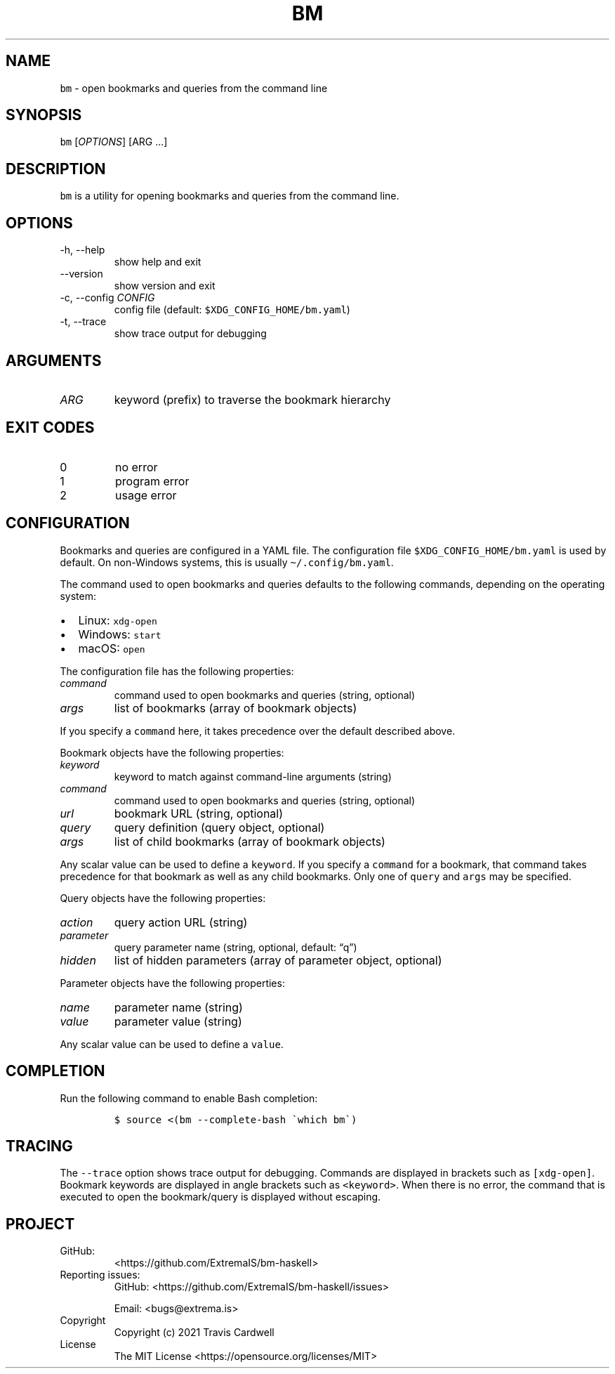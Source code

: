 .\" Automatically generated by Pandoc 2.11.4
.\"
.TH "BM" "1" "" "bm-haskell 0.1.0.1 (2021-10-10)" "bm Manual"
.nh
.SH NAME
.PP
\f[C]bm\f[R] - open bookmarks and queries from the command line
.SH SYNOPSIS
.PP
\f[C]bm\f[R] [\f[I]OPTIONS\f[R]] [ARG \&...]
.SH DESCRIPTION
.PP
\f[C]bm\f[R] is a utility for opening bookmarks and queries from the
command line.
.SH OPTIONS
.TP
-h, --help
show help and exit
.TP
--version
show version and exit
.TP
-c, --config \f[I]CONFIG\f[R]
config file (default: \f[C]$XDG_CONFIG_HOME/bm.yaml\f[R])
.TP
-t, --trace
show trace output for debugging
.SH ARGUMENTS
.TP
\f[I]ARG\f[R]
keyword (prefix) to traverse the bookmark hierarchy
.SH EXIT CODES
.TP
0
no error
.TP
1
program error
.TP
2
usage error
.SH CONFIGURATION
.PP
Bookmarks and queries are configured in a YAML file.
The configuration file \f[C]$XDG_CONFIG_HOME/bm.yaml\f[R] is used by
default.
On non-Windows systems, this is usually \f[C]\[ti]/.config/bm.yaml\f[R].
.PP
The command used to open bookmarks and queries defaults to the following
commands, depending on the operating system:
.IP \[bu] 2
Linux: \f[C]xdg-open\f[R]
.IP \[bu] 2
Windows: \f[C]start\f[R]
.IP \[bu] 2
macOS: \f[C]open\f[R]
.PP
The configuration file has the following properties:
.TP
\f[I]command\f[R]
command used to open bookmarks and queries (string, optional)
.TP
\f[I]args\f[R]
list of bookmarks (array of bookmark objects)
.PP
If you specify a \f[C]command\f[R] here, it takes precedence over the
default described above.
.PP
Bookmark objects have the following properties:
.TP
\f[I]keyword\f[R]
keyword to match against command-line arguments (string)
.TP
\f[I]command\f[R]
command used to open bookmarks and queries (string, optional)
.TP
\f[I]url\f[R]
bookmark URL (string, optional)
.TP
\f[I]query\f[R]
query definition (query object, optional)
.TP
\f[I]args\f[R]
list of child bookmarks (array of bookmark objects)
.PP
Any scalar value can be used to define a \f[C]keyword\f[R].
If you specify a \f[C]command\f[R] for a bookmark, that command takes
precedence for that bookmark as well as any child bookmarks.
Only one of \f[C]query\f[R] and \f[C]args\f[R] may be specified.
.PP
Query objects have the following properties:
.TP
\f[I]action\f[R]
query action URL (string)
.TP
\f[I]parameter\f[R]
query parameter name (string, optional, default: \[lq]q\[rq])
.TP
\f[I]hidden\f[R]
list of hidden parameters (array of parameter object, optional)
.PP
Parameter objects have the following properties:
.TP
\f[I]name\f[R]
parameter name (string)
.TP
\f[I]value\f[R]
parameter value (string)
.PP
Any scalar value can be used to define a \f[C]value\f[R].
.SH COMPLETION
.PP
Run the following command to enable Bash completion:
.IP
.nf
\f[C]
$ source <(bm --complete-bash \[ga]which bm\[ga])
\f[R]
.fi
.SH TRACING
.PP
The \f[C]--trace\f[R] option shows trace output for debugging.
Commands are displayed in brackets such as \f[C][xdg-open]\f[R].
Bookmark keywords are displayed in angle brackets such as
\f[C]<keyword>\f[R].
When there is no error, the command that is executed to open the
bookmark/query is displayed without escaping.
.SH PROJECT
.TP
GitHub:
<https://github.com/ExtremaIS/bm-haskell>
.TP
Reporting issues:
GitHub: <https://github.com/ExtremaIS/bm-haskell/issues>
.RS
.PP
Email: <bugs@extrema.is>
.RE
.TP
Copyright
Copyright (c) 2021 Travis Cardwell
.TP
License
The MIT License <https://opensource.org/licenses/MIT>
